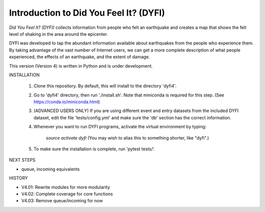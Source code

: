 Introduction to Did You Feel It? (DYFI) 
---------------------------------------

|Travis| |CodeCov| |Codacy|

.. |Travis| image:: https://travis-ci.org/vinceq-usgs/dyfi4.svg?branch=core
    :target: https://travis-ci.org/vinceq-usgs/dyfi4
    :alt: Travis Build Status
.. |CodeCov| image:: https://codecov.io/gh/vinceq-usgs/dyfi4/branch/core/graph/badge.svg
    :target: https://codecov.io/gh/vinceq-usgs/dyfi4
    :alt: Code Coverage Status
.. |Codacy| image:: https://api.codacy.com/project/badge/Grade/cc5a3a34ef56478e897414ab5472d5dc    
    :target: https://www.codacy.com/app/vinceq-usgs/dyfi4?utm_source=github.com&amp;utm_medium=referral&amp;utm_content=vinceq-usgs/dyfi4&amp;utm_campaign=Badge_Grade
    :alt: Codacy Grade

`Did You Feel It? (DYFI)` collects information from people who felt an earthquake and creates a map that shows the felt level of shaking in the area around the epicenter.

DYFI was developed to tap the abundant information available about earthquakes from the people who experience them. By taking advantage of the vast number of Internet users, we can get a more complete description of what people experienced, the effects of an earthquake, and the extent of damage. 

This version (Version 4) is written in Python and is under development.

INSTALLATION

    1. Clone this repository. By default, this will install to the directory 'dyfi4'.
    
    2. Go to 'dyfi4' directory, then run './install.sh'. Note that miniconda is required for this step. (See https://conda.io/miniconda.html)

    3. (ADVANCED USERS ONLY) If you are using different event and entry datasets from the included DYFI dataset, edit the file 'tests/config.yml' and make sure the 'db' section has the correct information.  

    4. Whenever you want to run DYFI programs, activate the virtual environment by typing:

        `source activate dyfi`
        (You may wish to alias this to something shorter, like "dyfi".)

    5. To make sure the installation is complete, run 'pytest tests/'.

NEXT STEPS

- queue, incoming equivalents

HISTORY

- V4.01: Rewrite modules for more modularity
- V4.02: Complete coverage for core functions
- V4.03: Remove queue/incoming for now



